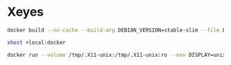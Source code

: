 * Xeyes
#+BEGIN_SRC sh
docker build --no-cache --build-arg DEBIAN_VERSION=stable-slim --file Dockerfile . --tag image-name:latest
#+END_SRC
#+BEGIN_SRC sh
xhost +local:docker
#+END_SRC
#+BEGIN_SRC sh
docker run --volume /tmp/.X11-unix:/tmp/.X11-unix:ro --env DISPLAY=unix$DISPLAY --name container-name image-id
#+END_SRC

